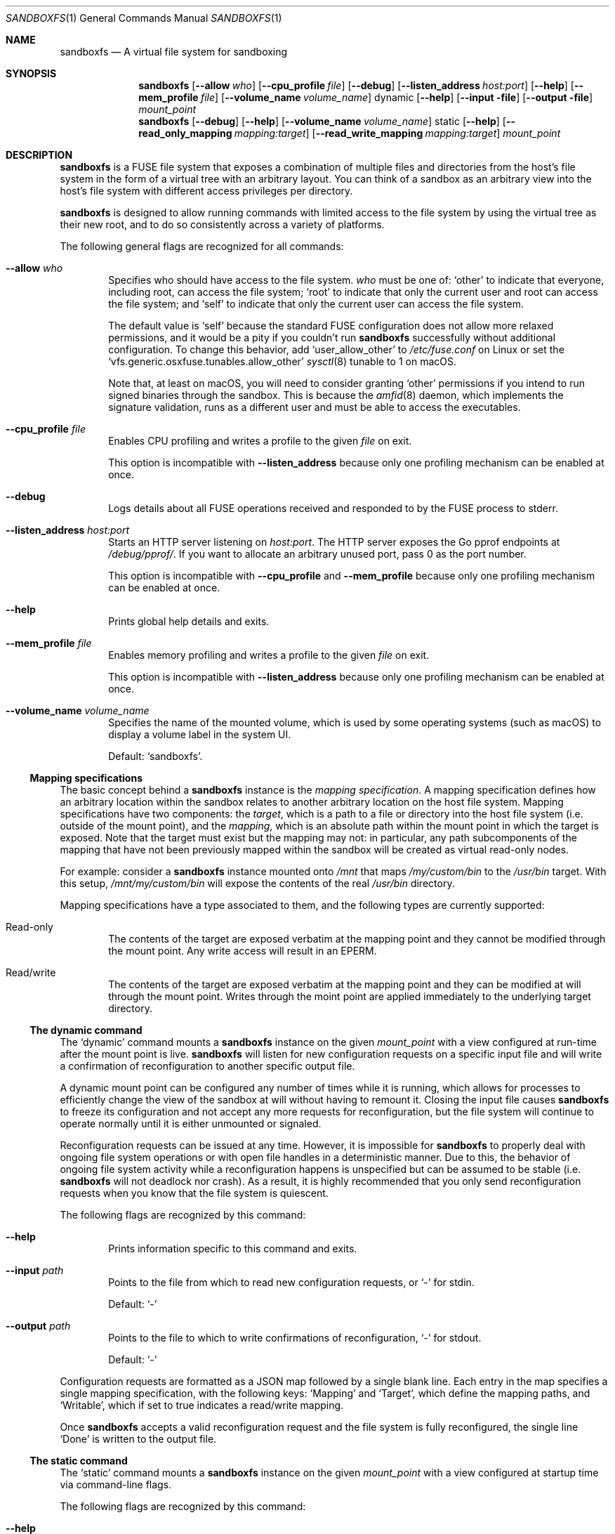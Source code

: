 .\" Copyright 2017 Google Inc.
.\"
.\" Licensed under the Apache License, Version 2.0 (the "License"); you may not
.\" use this file except in compliance with the License.  You may obtain a copy
.\" of the License at:
.\"
.\"     http://www.apache.org/licenses/LICENSE-2.0
.\"
.\" Unless required by applicable law or agreed to in writing, software
.\" distributed under the License is distributed on an "AS IS" BASIS, WITHOUT
.\" WARRANTIES OR CONDITIONS OF ANY KIND, either express or implied.  See the
.\" License for the specific language governing permissions and limitations
.\" under the License.
.Dd October 22, 2017
.Dt SANDBOXFS 1
.Os
.Sh NAME
.Nm sandboxfs
.Nd A virtual file system for sandboxing
.Sh SYNOPSIS
.Nm
.Op Fl -allow Ar who
.Op Fl -cpu_profile Ar file
.Op Fl -debug
.Op Fl -listen_address Ar host:port
.Op Fl -help
.Op Fl -mem_profile Ar file
.Op Fl -volume_name Ar volume_name
dynamic
.Op Fl -help
.Op Fl -input file
.Op Fl -output file
.Ar mount_point
.Nm
.Op Fl -debug
.Op Fl -help
.Op Fl -volume_name Ar volume_name
static
.Op Fl -help
.Op Fl -read_only_mapping Ar mapping:target
.Op Fl -read_write_mapping Ar mapping:target
.Ar mount_point
.Sh DESCRIPTION
.Nm
is a FUSE file system that exposes a combination of multiple files and
directories from the host's file system in the form of a virtual tree with an
arbitrary layout.
You can think of a sandbox as an arbitrary view into the host's file system with
different access privileges per directory.
.Pp
.Nm
is designed to allow running commands with limited access to the file system by
using the virtual tree as their new root, and to do so consistently across a
variety of platforms.
.Pp
The following general flags are recognized for all commands:
.Bl -tag -width XXXX
.It Fl -allow Ar who
Specifies who should have access to the file system.
.Ar who
must be one of:
.Sq other
to indicate that everyone, including root, can access the file system;
.Sq root
to indicate that only the current user and root can access the file system; and
.Sq self
to indicate that only the current user can access the file system.
.Pp
The default value is
.Sq self
because the standard FUSE configuration does not allow more relaxed
permissions, and it would be a pity if you couldn't run
.Nm
successfully without additional configuration.
To change this behavior, add
.Sq user_allow_other
to
.Pa /etc/fuse.conf
on Linux or set the
.Sq vfs.generic.osxfuse.tunables.allow_other
.Xr sysctl 8
tunable to 1 on macOS.
.Pp
Note that, at least on macOS, you will need to consider granting
.Sq other
permissions if you intend to run signed binaries through the sandbox.
This is because the
.Xr amfid 8
daemon, which implements the signature validation, runs as a different user
and must be able to access the executables.
.It Fl -cpu_profile Ar file
Enables CPU profiling and writes a profile to the given
.Ar file
on exit.
.Pp
This option is incompatible with
.Fl -listen_address
because only one profiling mechanism can be enabled at once.
.It Fl -debug
Logs details about all FUSE operations received and responded to by the FUSE
process to stderr.
.It Fl -listen_address Ar host:port
Starts an HTTP server listening on
.Ar host:port .
The HTTP server exposes the Go pprof endpoints at
.Pa /debug/pprof/ .
If you want to allocate an arbitrary unused port, pass 0 as the port number.
.Pp
This option is incompatible with
.Fl -cpu_profile
and
.Fl -mem_profile
because only one profiling mechanism can be enabled at once.
.It Fl -help
Prints global help details and exits.
.It Fl -mem_profile Ar file
Enables memory profiling and writes a profile to the given
.Ar file
on exit.
.Pp
This option is incompatible with
.Fl -listen_address
because only one profiling mechanism can be enabled at once.
.It Fl -volume_name Ar volume_name
Specifies the name of the mounted volume, which is used by some operating
systems (such as macOS) to display a volume label in the system UI.
.Pp
Default:
.Sq sandboxfs .
.El
.Ss Mapping specifications
The basic concept behind a
.Nm
instance is the
.Em mapping specification .
A mapping specification defines how an arbitrary location within the sandbox
relates to another arbitrary location on the host file system.
Mapping specifications have two components: the
.Em target ,
which is a path to a file or directory into the host file system (i.e. outside
of the mount point), and the
.Em mapping ,
which is an absolute path within the mount point in which the target is exposed.
Note that the target must exist but the mapping may not: in particular,
any path subcomponents of the mapping that have not been previously mapped
within the sandbox will be created as virtual read-only nodes.
.Pp
For example: consider a
.Nm
instance mounted onto
.Pa /mnt
that maps
.Pa /my/custom/bin
to the
.Pa /usr/bin
target.
With this setup,
.Pa /mnt/my/custom/bin
will expose the contents of the real
.Pa /usr/bin
directory.
.Pp
Mapping specifications have a type associated to them, and the following types
are currently supported:
.Bl -tag -width XXXX
.It Read-only
The contents of the target are exposed verbatim at the mapping point and they
cannot be modified through the mount point.
Any write access will result in an
.Dv EPERM .
.It Read/write
The contents of the target are exposed verbatim at the mapping point and they
can be modified at will through the mount point.
Writes through the moint point are applied immediately to the underlying target
directory.
.El
.Ss The dynamic command
The
.Sq dynamic
command mounts a
.Nm
instance on the given
.Ar mount_point
with a view configured at run-time after the mount point is live.
.Nm
will listen for new configuration requests on a specific input file and will
write a confirmation of reconfiguration to another specific output file.
.Pp
A dynamic mount point can be configured any number of times while it is running,
which allows for processes to efficiently change the view of the sandbox at will
without having to remount it.
Closing the input file causes
.Nm
to freeze its configuration and not accept any more requests for
reconfiguration, but the file system will continue to operate normally until
it is either unmounted or signaled.
.Pp
Reconfiguration requests can be issued at any time.
However, it is impossible for
.Nm
to properly deal with ongoing file system operations or with open file handles
in a deterministic manner.
Due to this, the behavior of ongoing file system activity while a
reconfiguration happens is unspecified but can be assumed to be stable (i.e.
.Nm
will not deadlock nor crash).
As a result, it is highly recommended that you only send reconfiguration
requests when you know that the file system is quiescent.
.Pp
The following flags are recognized by this command:
.Bl -tag -width XXXX
.It Fl -help
Prints information specific to this command and exits.
.It Fl -input Ar path
Points to the file from which to read new configuration requests, or
.Sq -
for stdin.
.Pp
Default:
.Sq -
.It Fl -output Ar path
Points to the file to which to write confirmations of reconfiguration,
.Sq -
for stdout.
.Pp
Default:
.Sq -
.El
.Pp
Configuration requests are formatted as a JSON map followed by a single blank
line.
Each entry in the map specifies a single mapping specification, with the
following keys:
.Sq Mapping
and
.Sq Target ,
which define the mapping paths, and
.Sq Writable ,
which if set to true indicates a read/write mapping.
.Pp
Once
.Nm
accepts a valid reconfiguration request and the file system is fully
reconfigured, the single line
.Sq Done
is written to the output file.
.Ss The static command
The
.Sq static
command mounts a
.Nm
instance on the given
.Ar mount_point
with a view configured at startup time via command-line flags.
.Pp
The following flags are recognized by this command:
.Bl -tag -width XXXX
.It Fl -help
Prints information specific to this command and exits.
.It Fl -read_only_mapping Ar mapping:target
Registers a new read-only mapping.
This flag can be given an arbitrary number of times as long as the same
.Ar mapping
is not repeated.
See the
.Sx Mapping specifications
subsection for details on how a mapping is specified.
.It Fl -read_write_mapping Ar mapping:target
Same as
.Fl -read_only_mapping
but configures a read/write mapping.
.El
.Sh EXIT STATUS
.Nm
exits with 0 if the file system was both mounted and unmounted cleanly; 1 on a
controlled error condition encountered during the execution of a command; or 2
on a usage error.
.Pp
Sending a termination signal to
.Nm
will cause the file system to exit in a controlled manner, ensuring that the
mount point is released.
If the file system is busy, the signal will be queued until all open file
descriptors on the file system are released at which point the file system
will try to exit cleanly again.
Note that, due to the nature of signal handling in Go (which is the language
in which
.Nm
is implemented), the reception of a signal will cause
.Nm
to return 1 instead of terminating with a signal condition.
.Sh EXAMPLES
The following example configures a static sandbox that maps the whole host's
file system but clears
.Pa /tmp
to point into a sandbox-specific writable directory:
.Bd -literal -indent
sandboxfs \\
    --read_only_mapping=/:/ \\
    --read_write_mapping=/tmp:/tmp/fresh-tmp \\
    /mnt
.Ed
.Pp
This same configuration can be expressed as the following JSON data when using
the dynamic mode:
.Bd -literal -indent
[
    {"Mapping": "/tmp", "Target": "/tmp/fresh-tmp", "Writable": false},
    {"Mapping": "/", "Target": "/", "Writable": true}
]
.Ed
.Sh AUTHORS
.An -nosplit
The
.Nm
package was originally developed by
.An Pallav Agarwal
.Aq pallavag@google.com
and
.An Julio Merino
.Aq jmmv@google.com .
.Sh BUGS
The following are known limitations of
.Nm :
.Bl -bullet
.It
Hard links are not supported.
.It
On macOS, mapping the same external file or directory under two different
locations within the mount point results in undefined behavior.
Writes may not be reflected at both mapped locations at the same time, which
can lead to data corruption.
This is true even for read-only mappings because each separate view within
the mount point may have cached different contents, returning different data
than what's truly on disk.
.It
The
.Fl allow Ar root
setting does not work on Linux; use
.Fl allow Ar other
as the alternative.
See https://github.com/bazil/fuse/issues/144 for details.
.It
It is currently impossible to terminate
.Nm
cleanly while the file system is busy.
Signals received while the file system is in use will be queued as described in
.Sx EXIT STATUS
and fatal signals will cause
.Nm
to leak the mount point (possibly irrecoverably without a reboot because of
kernel bugs).
.It
Any explicitly-mapped directories and any scaffold directories (those
directories that appear to represent intermediate path components that do not
exist anywhere else in the file system) cannot be removed.
Attempts to remove them will result in a
.Dq permission denied
error.
While it could be possible to implement some different behavior, this is what
.Nm
currently exposes.
You may or may not consider this to be a bug.
.El
